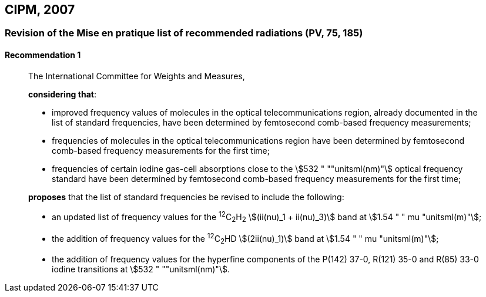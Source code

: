 [[cipm2007]]
== CIPM, 2007

[[cipm2007r1]]
=== Revision of the Mise en pratique list of recommended radiations (PV, 75, 185)

[[cipm2007r1r1]]
==== Recommendation 1
____

The International Committee for Weights and Measures,

*considering that*:

* improved frequency values of molecules in the optical telecommunications region, already documented in the list of standard frequencies, have been determined by femtosecond comb-based frequency measurements; 
* frequencies of molecules in the optical telecommunications region have been determined by femtosecond comb-based frequency measurements for the first time; 
* frequencies of certain iodine gas-cell absorptions close to the stem:[532 " ""unitsml(nm)"] optical frequency standard have been determined by femtosecond comb-based frequency measurements for the first time; 

*proposes* that the list of standard frequencies be revised to include the following:

* an updated list of frequency values for the ^12^C~2~H~2~ stem:[(ii(nu)_1 + ii(nu)_3)] band at stem:[1.54 " " mu "unitsml(m)"];
* the addition of frequency values for the ^12^C~2~HD stem:[(2ii(nu)_1)] band at stem:[1.54 " " mu "unitsml(m)"];
* the addition of frequency values for the hyperfine components of the P(142) 37-0, R(121) 35-0 and R(85) 33-0 iodine transitions at stem:[532 " ""unitsml(nm)"].
____
